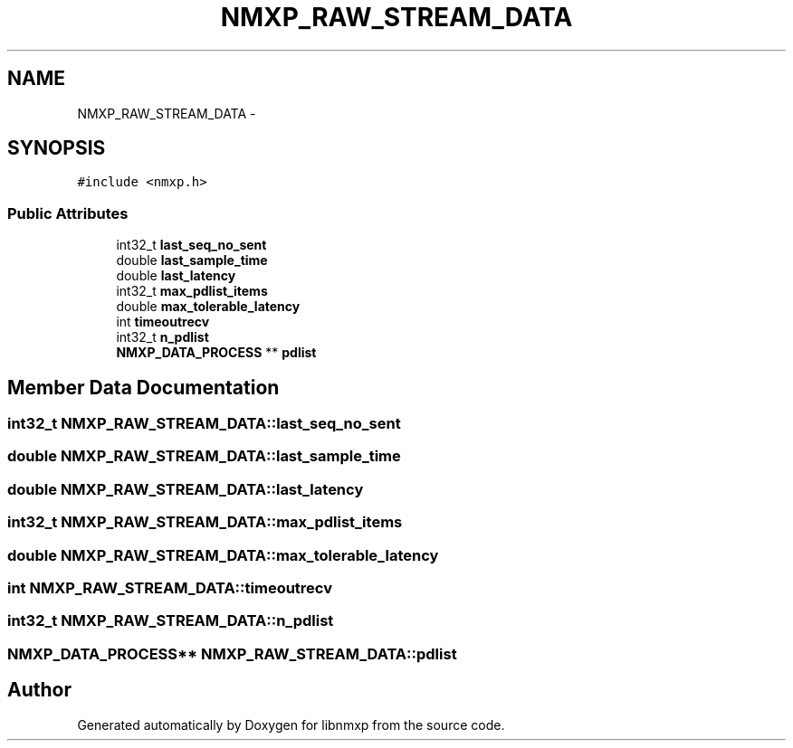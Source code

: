 .TH "NMXP_RAW_STREAM_DATA" 3 "Mon Jan 24 2011" "Version 1.2.4" "libnmxp" \" -*- nroff -*-
.ad l
.nh
.SH NAME
NMXP_RAW_STREAM_DATA \- 
.SH SYNOPSIS
.br
.PP
.PP
\fC#include <nmxp.h>\fP
.SS "Public Attributes"

.in +1c
.ti -1c
.RI "int32_t \fBlast_seq_no_sent\fP"
.br
.ti -1c
.RI "double \fBlast_sample_time\fP"
.br
.ti -1c
.RI "double \fBlast_latency\fP"
.br
.ti -1c
.RI "int32_t \fBmax_pdlist_items\fP"
.br
.ti -1c
.RI "double \fBmax_tolerable_latency\fP"
.br
.ti -1c
.RI "int \fBtimeoutrecv\fP"
.br
.ti -1c
.RI "int32_t \fBn_pdlist\fP"
.br
.ti -1c
.RI "\fBNMXP_DATA_PROCESS\fP ** \fBpdlist\fP"
.br
.in -1c
.SH "Member Data Documentation"
.PP 
.SS "int32_t \fBNMXP_RAW_STREAM_DATA::last_seq_no_sent\fP"
.SS "double \fBNMXP_RAW_STREAM_DATA::last_sample_time\fP"
.SS "double \fBNMXP_RAW_STREAM_DATA::last_latency\fP"
.SS "int32_t \fBNMXP_RAW_STREAM_DATA::max_pdlist_items\fP"
.SS "double \fBNMXP_RAW_STREAM_DATA::max_tolerable_latency\fP"
.SS "int \fBNMXP_RAW_STREAM_DATA::timeoutrecv\fP"
.SS "int32_t \fBNMXP_RAW_STREAM_DATA::n_pdlist\fP"
.SS "\fBNMXP_DATA_PROCESS\fP** \fBNMXP_RAW_STREAM_DATA::pdlist\fP"

.SH "Author"
.PP 
Generated automatically by Doxygen for libnmxp from the source code.
